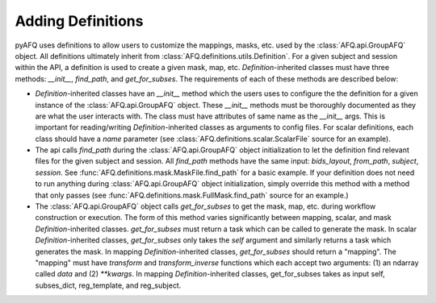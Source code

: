Adding Definitions 
~~~~~~~~~~~~~~~~~~
pyAFQ uses definitions to allow users to customize the mappings, masks,
etc. used by the :class:`AFQ.api.GroupAFQ` object. All definitions ultimately
inherit from :class:`AFQ.definitions.utils.Definition`. For a given subject and
session within the API, a definition is used to create a given mask, map, etc.
`Definition`-inherited classes must have three methods: `__init__`, `find_path`, and `get_for_subses`.
The requirements of each of these methods are described below:

- `Definition`-inherited classes have an `__init__` method which the users uses to configure
  the the definition for a given instance of the :class:`AFQ.api.GroupAFQ` object.
  These `__init__` methods must be thoroughly
  documented as they are what the user interacts with. The class must have attributes
  of same name as the `__init__` args. This is important for reading/writing
  `Definition`-inherited classes as arguments to config files.
  For scalar definitions, each class should have a `name` parameter (see
  :class:`AFQ.definitions.scalar.ScalarFile` source for an example). 

- The api calls `find_path` during the :class:`AFQ.api.GroupAFQ` object initialization to
  let the definition find relevant files for the given subject and session. All `find_path`
  methods have the same input: `bids_layout`, `from_path`, `subject`, `session`. See
  :func:`AFQ.definitions.mask.MaskFile.find_path` for a basic example.
  If your definition does not need to run anything during :class:`AFQ.api.GroupAFQ`
  object initialization, simply override this method with a method that only
  passes (see :func:`AFQ.definitions.mask.FullMask.find_path` source for an example.)

- The :class:`AFQ.api.GroupAFQ` object calls `get_for_subses` to get the mask, map,
  etc. during workflow construction or execution. The form of this method varies significantly
  between mapping, scalar, and mask `Definition`-inherited classes. `get_for_subses` must
  return a task which can be called to generate the mask.
  In scalar `Definition`-inherited classes, `get_for_subses` only takes the `self`
  argument and similarly returns a task which generates the mask. In mapping
  `Definition`-inherited classes, `get_for_subses` should return a "mapping". The "mapping" must have
  `transform` and `transform_inverse` functions which each accept two arguments: (1)
  an ndarray called `data` and (2) `**kwargs`. In mapping `Definition`-inherited classes, get_for_subses
  takes as input self, subses_dict, reg_template, and reg_subject.

